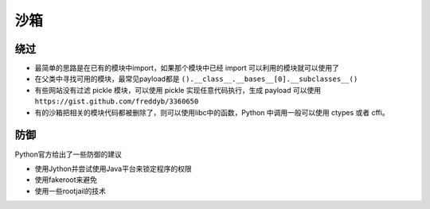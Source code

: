 沙箱
================================

绕过
--------------------------------
- 最简单的思路是在已有的模块中import，如果那个模块中已经 import 可以利用的模块就可以使用了

- 在父类中寻找可用的模块，最常见payload都是 ``().__class__.__bases__[0].__subclasses__()``

- 有些网站没有过滤 pickle 模块，可以使用 pickle 实现任意代码执行，生成 payload 可以使用 ``https://gist.github.com/freddyb/3360650``

- 有的沙箱把相关的模块代码都被删除了，则可以使用libc中的函数，Python 中调用一般可以使用 ctypes 或者 cffi。


防御
--------------------------------

Python官方给出了一些防御的建议

- 使用Jython并尝试使用Java平台来锁定程序的权限
- 使用fakeroot来避免
- 使用一些rootjail的技术